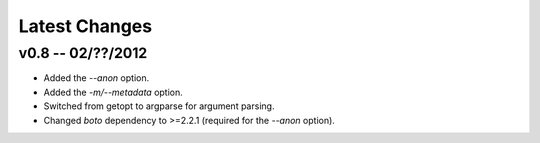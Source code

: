 Latest Changes
================================================================================


v0.8 -- 02/??/2012
--------------------------------------------------------------------------------

* Added the `--anon` option.
* Added the `-m/--metadata` option.
* Switched from getopt to argparse for argument parsing.
* Changed `boto` dependency to >=2.2.1 (required for the `--anon` option).
